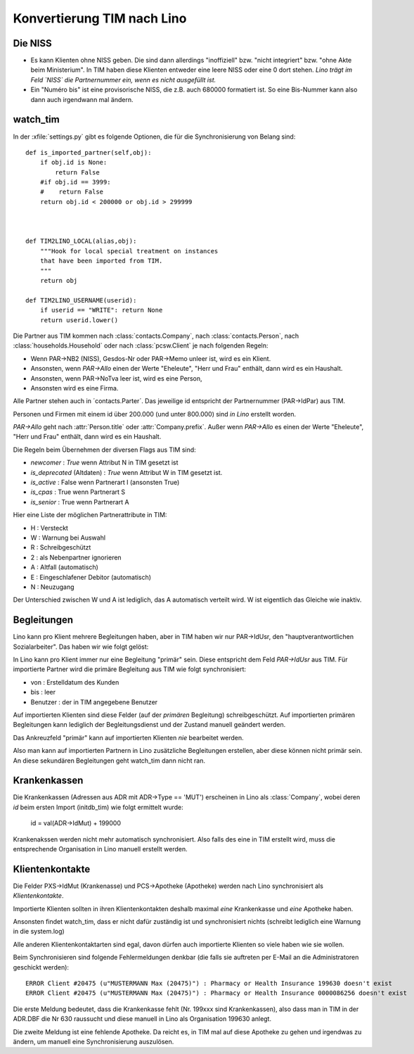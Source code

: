 Konvertierung TIM nach Lino
===========================

Die NISS
--------

- Es kann Klienten ohne NISS geben. 
  Die sind dann allerdings "inoffiziell" bzw. "nicht integriert" bzw. "ohne Akte beim Ministerium".
  In TIM haben diese Klienten entweder eine leere NISS oder eine 0 dort stehen.
  *Lino trägt im Feld `NISS` die Partnernummer ein, wenn es nicht ausgefüllt ist.*
  
- Ein "Numéro bis" ist eine provisorische NISS, 
  die z.B. auch 680000 formatiert ist.
  So eine Bis-Nummer kann also dann auch irgendwann mal ändern.
  

watch_tim
---------

In der :xfile:`settings.py` gibt es folgende Optionen, 
die für die Synchronisierung von Belang sind::


    def is_imported_partner(self,obj):
        if obj.id is None:
            return False
        #if obj.id == 3999:
        #    return False
        return obj.id < 200000 or obj.id > 299999
        
        

    def TIM2LINO_LOCAL(alias,obj):
        """Hook for local special treatment on instances 
        that have been imported from TIM.
        """
        return obj
        
    def TIM2LINO_USERNAME(userid):
        if userid == "WRITE": return None
        return userid.lower()




Die Partner aus TIM kommen nach 
:class:`contacts.Company`, 
nach :class:`contacts.Person`, 
nach :class:`households.Household`
oder
nach :class:`pcsw.Client` je nach folgenden Regeln:

- Wenn PAR->NB2 (NISS), Gesdos-Nr oder PAR->Memo unleer ist, wird es ein Klient.
- Ansonsten, wenn `PAR->Allo` einen der Werte "Eheleute", "Herr und Frau" enthält, dann wird es ein Haushalt.
- Ansonsten, wenn PAR->NoTva leer ist, wird es eine Person,
- Ansonsten wird es eine Firma.

Alle Partner stehen auch in ´contacts.Parter´.
Das jeweilige id entspricht der Partnernummer (PAR->IdPar) 
aus TIM.


Personen und Firmen mit einem id über 200.000 
(und unter 800.000) sind *in Lino* erstellt worden.

`PAR->Allo` geht nach :attr:`Person.title` oder :attr:`Company.prefix`.
Außer wenn `PAR->Allo` es einen der Werte "Eheleute", 
"Herr und Frau" enthält, dann wird es ein Haushalt.



Die Regeln beim Übernehmen der diversen Flags aus TIM sind:

- `newcomer` : `True` wenn Attribut N in TIM gesetzt ist
- `is_deprecated` (Altdaten) : `True` wenn Attribut W in TIM gesetzt ist.
- `is_active` : False wenn Partnerart I (ansonsten True)
- `is_cpas` : True wenn Partnerart S
- `is_senior` : True wenn Partnerart A

Hier eine Liste der möglichen Partnerattribute in TIM:

- H : Versteckt
- W : Warnung bei Auswahl
- R : Schreibgeschützt
- 2 : als Nebenpartner ignorieren
- A : Altfall (automatisch)
- E : Eingeschlafener Debitor (automatisch)
- N : Neuzugang


Der Unterschied zwischen W und A ist lediglich, das A automatisch verteilt wird. 
W ist eigentlich das Gleiche wie inaktiv.


Begleitungen
------------

Lino kann pro Klient mehrere Begleitungen haben, aber in 
TIM haben wir nur PAR->IdUsr, den "hauptverantwortlichen Sozialarbeiter". 
Das haben wir wie folgt gelöst:

In Lino kann pro Klient immer nur eine Begleitung "primär" sein.
Diese entspricht dem Feld `PAR->IdUsr` aus TIM.
Für importierte Partner wird die primäre Begleitung aus TIM wie folgt synchronisiert:

- von : Erstelldatum des Kunden
- bis : leer
- Benutzer : der in TIM angegebene Benutzer

Auf importierten Klienten sind diese Felder (auf der *primären* Begleitung) 
schreibgeschützt. Auf importierten primären Begleitungen kann lediglich 
der Begleitungsdienst und der Zustand manuell geändert werden.

Das Ankreuzfeld "primär" kann auf importierten Klienten *nie* bearbeitet werden.

Also man kann auf importierten Partnern in Lino zusätzliche Begleitungen 
erstellen, aber diese können nicht primär sein.
An diese sekundären Begleitungen geht watch_tim dann nicht ran.


Krankenkassen
-------------

Die Krankenkassen (Adressen aus ADR mit ADR->Type == 'MUT') 
erscheinen in Lino als :class:`Company`, 
wobei deren `id` beim ersten Import (initdb_tim) 
wie folgt ermittelt wurde:

  id = val(ADR->IdMut) + 199000
  
Krankenakssen werden nicht mehr automatisch synchronisiert.
Also falls des eine in TIM erstellt wird, muss die entsprechende 
Organisation in Lino manuell erstellt werden.

Klientenkontakte
----------------


Die Felder PXS->IdMut (Krankenasse) und PCS->Apotheke (Apotheke) 
werden nach Lino synchronisiert als *Klientenkontakte*.

Importierte Klienten sollten in ihren Klientenkontakten 
deshalb maximal *eine* Krankenkasse und *eine* Apotheke haben.

Ansonsten findet watch_tim, dass er nicht dafür 
zuständig ist und synchronisiert nichts (schreibt lediglich eine Warnung in die system.log)

Alle anderen Klientenkontaktarten sind egal, 
davon dürfen auch importierte Klienten so viele haben wie sie wollen.

Beim Synchronisieren sind folgende Fehlermeldungen denkbar 
(die falls sie auftreten per E-Mail an die Administratoren geschickt werden)::

    ERROR Client #20475 (u"MUSTERMANN Max (20475)") : Pharmacy or Health Insurance 199630 doesn't exist
    ERROR Client #20475 (u"MUSTERMANN Max (20475)") : Pharmacy or Health Insurance 0000086256 doesn't exist

Die erste Meldung bedeutet, dass die Krankenkasse fehlt (Nr. 199xxx sind Krankenkassen), also 
dass man in TIM in der ADR.DBF die Nr 630 raussucht und diese manuell in Lino als Organisation 199630 anlegt.

Die zweite Meldung ist eine fehlende Apotheke. Da reicht es, in TIM mal auf diese 
Apotheke zu gehen und irgendwas zu ändern, um manuell eine Synchronisierung auszulösen.
  
  
  
  